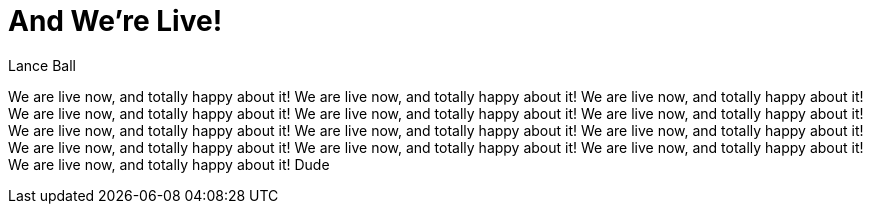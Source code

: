 = And We're Live!
Lance Ball

We are live now, and totally happy about it!
We are live now, and totally happy about it!
We are live now, and totally happy about it!
We are live now, and totally happy about it!
We are live now, and totally happy about it!
We are live now, and totally happy about it!
We are live now, and totally happy about it!
We are live now, and totally happy about it!
We are live now, and totally happy about it!
We are live now, and totally happy about it!
We are live now, and totally happy about it!
We are live now, and totally happy about it!
We are live now, and totally happy about it!
Dude
